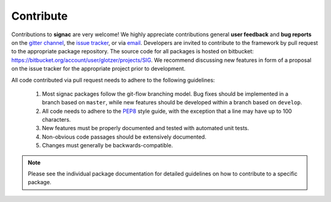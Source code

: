 .. _contribute:

Contribute
==========

Contributions to **signac** are very welcome!
We highly appreciate contributions general **user feedback** and **bug reports** on the `gitter channel <https://gitter.im/signac/Lobby>`_, the `issue tracker <https://bitbucket.org/glotzer/signac/issues>`_, or via `email <mailto:signac-support@umichedu>`_.
Developers are invited to contribute to the framework by pull request to the appropriate package repository.
The source code for all packages is hosted on bitbucket: https://bitbucket.org/account/user/glotzer/projects/SIG.
We recommend discussing new features in form of a proposal on the issue tracker for the appropriate project prior to development.

All code contributed via pull request needs to adhere to the following guidelines:

  1. Most signac packages follow the git-flow branching model. Bug fixes should be implemented in a branch based on ``master``, while new features should be developed within a branch based on ``develop``.
  2. All code needs to adhere to the `PEP8`_ style guide, with the exception that a line may have up to 100 characters.
  3. New features must be properly documented and tested with automated unit tests.
  4. Non-obvious code passages should be extensively documented.
  5. Changes must generally be backwards-compatible.

.. _PEP8: https://www.python.org/dev/peps/pep-0008/

.. note::

    Please see the individual package documentation for detailed guidelines on how to contribute to a specific package.
